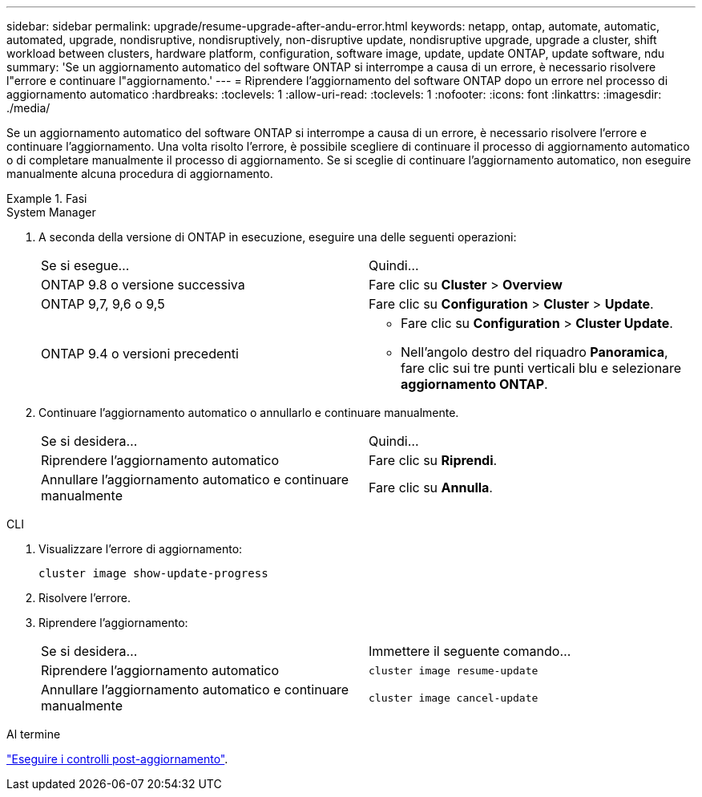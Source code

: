 ---
sidebar: sidebar 
permalink: upgrade/resume-upgrade-after-andu-error.html 
keywords: netapp, ontap, automate, automatic, automated, upgrade, nondisruptive, nondisruptively, non-disruptive update, nondisruptive upgrade, upgrade a cluster, shift workload between clusters, hardware platform, configuration, software image, update, update ONTAP, update software, ndu 
summary: 'Se un aggiornamento automatico del software ONTAP si interrompe a causa di un errore, è necessario risolvere l"errore e continuare l"aggiornamento.' 
---
= Riprendere l'aggiornamento del software ONTAP dopo un errore nel processo di aggiornamento automatico
:hardbreaks:
:toclevels: 1
:allow-uri-read: 
:toclevels: 1
:nofooter: 
:icons: font
:linkattrs: 
:imagesdir: ./media/


[role="lead"]
Se un aggiornamento automatico del software ONTAP si interrompe a causa di un errore, è necessario risolvere l'errore e continuare l'aggiornamento.  Una volta risolto l'errore, è possibile scegliere di continuare il processo di aggiornamento automatico o di completare manualmente il processo di aggiornamento. Se si sceglie di continuare l'aggiornamento automatico, non eseguire manualmente alcuna procedura di aggiornamento.

.Fasi
[role="tabbed-block"]
====
.System Manager
--
. A seconda della versione di ONTAP in esecuzione, eseguire una delle seguenti operazioni:
+
|===


| Se si esegue... | Quindi... 


 a| 
ONTAP 9.8 o versione successiva
 a| 
Fare clic su *Cluster* > *Overview*



 a| 
ONTAP 9,7, 9,6 o 9,5
 a| 
Fare clic su *Configuration* > *Cluster* > *Update*.



 a| 
ONTAP 9.4 o versioni precedenti
 a| 
** Fare clic su *Configuration* > *Cluster Update*.
** Nell'angolo destro del riquadro *Panoramica*, fare clic sui tre punti verticali blu e selezionare *aggiornamento ONTAP*.


|===
. Continuare l'aggiornamento automatico o annullarlo e continuare manualmente.
+
|===


| Se si desidera... | Quindi... 


 a| 
Riprendere l'aggiornamento automatico
 a| 
Fare clic su *Riprendi*.



 a| 
Annullare l'aggiornamento automatico e continuare manualmente
 a| 
Fare clic su *Annulla*.

|===


--
.CLI
--
. Visualizzare l'errore di aggiornamento:
+
[source, cli]
----
cluster image show-update-progress
----
. Risolvere l'errore.
. Riprendere l'aggiornamento:
+
|===


| Se si desidera... | Immettere il seguente comando... 


 a| 
Riprendere l'aggiornamento automatico
 a| 
[source, cli]
----
cluster image resume-update
----


 a| 
Annullare l'aggiornamento automatico e continuare manualmente
 a| 
[source, cli]
----
cluster image cancel-update
----
|===


--
====
.Al termine
link:task_what_to_do_after_upgrade.html["Eseguire i controlli post-aggiornamento"].
